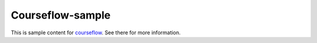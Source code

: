 Courseflow-sample
=================

This is sample content for `courseflow
<https://github.com/inducer/courseflow>`_. See there for more information.

